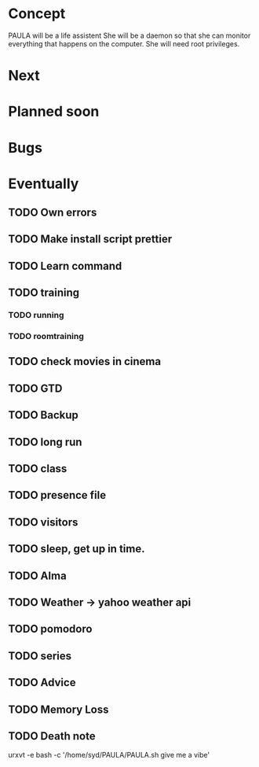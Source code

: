 
* Concept
  PAULA will be a life assistent
  She will be a daemon so that she can monitor everything that happens on the computer.
  She will need root privileges.
  
* Next
* Planned soon
* Bugs
* Eventually
** TODO Own errors
** TODO Make install script prettier
** TODO Learn command
** TODO training
*** TODO running
*** TODO roomtraining
** TODO check movies in cinema
** TODO GTD
** TODO Backup
** TODO long run
** TODO class
** TODO presence file
** TODO visitors
** TODO sleep, get up in time.
** TODO Alma
** TODO Weather -> yahoo weather api
** TODO pomodoro
** TODO series
** TODO Advice
** TODO Memory Loss
** TODO Death note
   
urxvt -e bash -c '/home/syd/PAULA/PAULA.sh give me a vibe'